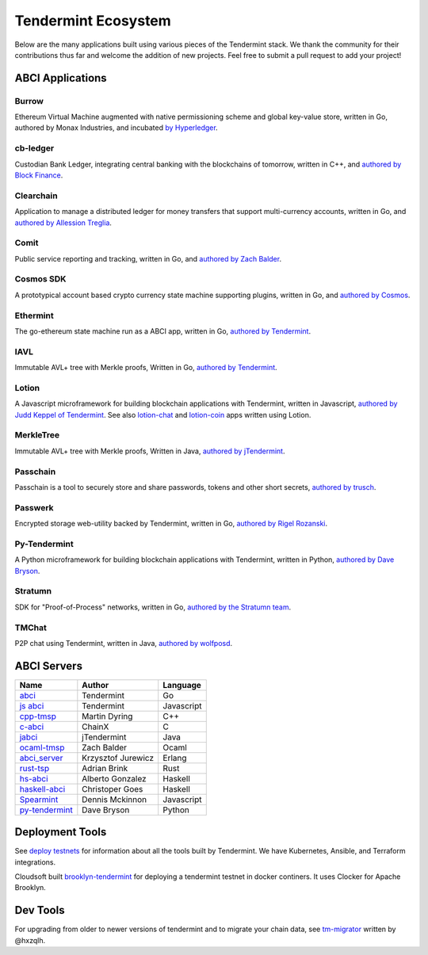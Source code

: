 Tendermint Ecosystem
====================

Below are the many applications built using various pieces of the Tendermint stack. We thank the community for their contributions thus far  and welcome the addition of new projects. Feel free to submit a pull request to add your project!

ABCI Applications
-----------------

Burrow
^^^^^^

Ethereum Virtual Machine augmented with native permissioning scheme and global key-value store, written in Go, authored by Monax Industries, and incubated `by Hyperledger <https://github.com/hyperledger/burrow>`__.

cb-ledger
^^^^^^^^^

Custodian Bank Ledger, integrating central banking with the blockchains of tomorrow, written in C++, and `authored by Block Finance <https://github.com/block-finance/cpp-abci>`__.
      
Clearchain
^^^^^^^^^^

Application to manage a distributed ledger for money transfers that support multi-currency accounts, written in Go, and `authored by Allession Treglia <https://github.com/tendermint/clearchain>`__.

Comit
^^^^^

Public service reporting and tracking, written in Go, and `authored by Zach Balder <https://github.com/zbo14/comit>`__.
     
Cosmos SDK
^^^^^^^^^^

A prototypical account based crypto currency state machine supporting plugins, written in Go, and `authored by Cosmos <https://github.com/cosmos/cosmos-sdk>`__.

Ethermint
^^^^^^^^^

The go-ethereum state machine run as a ABCI app, written in Go, `authored by Tendermint <https://github.com/tendermint/ethermint>`__.

IAVL
^^^^

Immutable AVL+ tree with Merkle proofs, Written in Go, `authored by Tendermint <https://github.com/tendermint/iavl>`__.

Lotion
^^^^^^

A Javascript microframework for building blockchain applications with Tendermint, written in Javascript, `authored by Judd Keppel of Tendermint <https://github.com/keppel/lotion>`__. See also `lotion-chat <https://github.com/keppel/lotion-chat>`__ and `lotion-coin <https://github.com/keppel/lotion-coin>`__ apps written using Lotion.

MerkleTree
^^^^^^^^^^

Immutable AVL+ tree with Merkle proofs, Written in Java, `authored by jTendermint <https://github.com/jTendermint/MerkleTree>`__.

Passchain
^^^^^^^^^

Passchain is a tool to securely store and share passwords, tokens and other short secrets, `authored by trusch <https://github.com/trusch/passchain>`__.

Passwerk
^^^^^^^^

Encrypted storage web-utility backed by Tendermint, written in Go, `authored by Rigel Rozanski <https://github.com/rigelrozanski/passwerk>`__.

Py-Tendermint
^^^^^^^^^^^^^

A Python microframework for building blockchain applications with Tendermint, written in Python, `authored by Dave Bryson <https://github.com/davebryson/py-tendermint>`__.

Stratumn
^^^^^^^^

SDK for "Proof-of-Process" networks, written in Go, `authored by the Stratumn team <https://github.com/stratumn/sdk>`__.

TMChat
^^^^^^

P2P chat using Tendermint, written in Java, `authored by wolfposd <https://github.com/wolfposd/TMChat>`__.
      

ABCI Servers
------------

+------------------------------------------------------------------+--------------------+--------------+
| **Name**                                                         | **Author**         | **Language** |
|                                                                  |                    |              |
+------------------------------------------------------------------+--------------------+--------------+
| `abci <https://github.com/tendermint/abci>`__                    | Tendermint         | Go           |
+------------------------------------------------------------------+--------------------+--------------+
| `js abci <https://github.com/tendermint/js-abci>`__              | Tendermint         | Javascript   |
+------------------------------------------------------------------+--------------------+--------------+
| `cpp-tmsp <https://github.com/block-finance/cpp-abci>`__         | Martin Dyring      | C++          |
+------------------------------------------------------------------+--------------------+--------------+
| `c-abci <https://github.com/chainx-org/c-abci>`__                | ChainX             | C            |
+------------------------------------------------------------------+--------------------+--------------+
| `jabci <https://github.com/jTendermint/jabci>`__                 | jTendermint        | Java         |
+------------------------------------------------------------------+--------------------+--------------+
| `ocaml-tmsp <https://github.com/zbo14/ocaml-tmsp>`__             | Zach Balder        | Ocaml        |
+------------------------------------------------------------------+--------------------+--------------+
| `abci_server <https://github.com/KrzysiekJ/abci_server>`__       | Krzysztof Jurewicz | Erlang       |
+------------------------------------------------------------------+--------------------+--------------+
| `rust-tsp <https://github.com/tendermint/rust-tsp>`__            | Adrian Brink       | Rust         |
+------------------------------------------------------------------+--------------------+--------------+
| `hs-abci <https://github.com/albertov/hs-abci>`__                | Alberto Gonzalez   | Haskell      |
+------------------------------------------------------------------+--------------------+--------------+
| `haskell-abci <https://github.com/cwgoes/haskell-abci>`__        | Christoper Goes    | Haskell      |
+------------------------------------------------------------------+--------------------+--------------+
| `Spearmint <https://github.com/dennismckinnon/spearmint>`__      | Dennis Mckinnon    | Javascript   |
+------------------------------------------------------------------+--------------------+--------------+
| `py-tendermint <https://github.com/davebryson/py-tendermint>`__  | Dave Bryson        | Python       |
+------------------------------------------------------------------+--------------------+--------------+

Deployment Tools
----------------

See `deploy testnets <./deploy-testnets.html>`__ for information about all the tools built by Tendermint. We have Kubernetes, Ansible, and Terraform integrations.

Cloudsoft built `brooklyn-tendermint <https://github.com/cloudsoft/brooklyn-tendermint>`__ for deploying a tendermint testnet in docker continers. It uses Clocker for Apache Brooklyn.

Dev Tools
---------

For upgrading from older to newer versions of tendermint and to migrate your chain data, see `tm-migrator <https://github.com/hxzqlh/tm-tools>`__ written by @hxzqlh.
